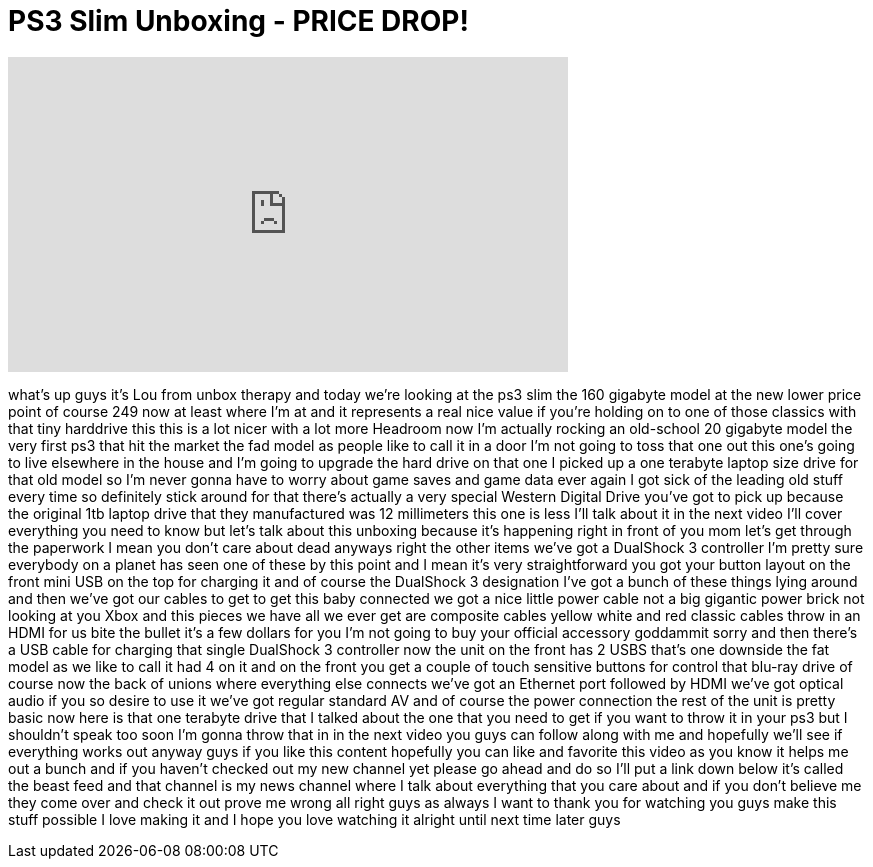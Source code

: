 = PS3 Slim Unboxing - PRICE DROP!
:published_at: 2011-10-21
:hp-alt-title: PS3 Slim Unboxing - PRICE DROP!
:hp-image: https://i.ytimg.com/vi/JnpcfeUPPgY/maxresdefault.jpg


++++
<iframe width="560" height="315" src="https://www.youtube.com/embed/JnpcfeUPPgY?rel=0" frameborder="0" allow="autoplay; encrypted-media" allowfullscreen></iframe>
++++

what's up guys it's Lou from unbox
therapy and today we're looking at the
ps3 slim the 160 gigabyte model at the
new lower price point of course 249 now
at least where I'm at and it represents
a real nice value if you're holding on
to one of those classics with that tiny
harddrive this this is a lot nicer with
a lot more Headroom now I'm actually
rocking an old-school 20 gigabyte model
the very first ps3 that hit the market
the fad model as people like to call it
in a door I'm not going to toss that one
out this one's going to live elsewhere
in the house and I'm going to upgrade
the hard drive on that one I picked up a
one terabyte laptop size drive for that
old model so I'm never gonna have to
worry about game saves and game data
ever again I got sick of the leading old
stuff every time so definitely stick
around for that
there's actually a very special Western
Digital Drive you've got to pick up
because the original 1tb laptop drive
that they manufactured was 12
millimeters this one is less I'll talk
about it in the next video I'll cover
everything you need to know but let's
talk about this unboxing because it's
happening right in front of you mom
let's get through the paperwork I mean
you don't care about dead anyways right
the other items we've got a DualShock 3
controller I'm pretty sure everybody on
a planet has seen one of these by this
point and I mean it's very
straightforward you got your button
layout on the front mini USB on the top
for charging it and of course the
DualShock 3 designation I've got a bunch
of these things lying around and then
we've got our cables to get to get this
baby connected we got a nice little
power cable not a big gigantic power
brick not looking at you Xbox and this
pieces we have all we ever get are
composite cables yellow white and red
classic cables throw in an HDMI for us
bite the bullet it's a few dollars for
you I'm not going to buy your official
accessory goddammit sorry
and then there's a USB cable for
charging that single DualShock 3
controller now the unit on the front has
2 USBS that's one downside the fat model
as we like to call it had 4 on it and on
the front you get a couple of touch
sensitive buttons for control
that blu-ray drive of course now the
back of unions where everything else
connects we've got an Ethernet port
followed by HDMI we've got optical audio
if you so desire to use it we've got
regular standard AV and of course the
power connection the rest of the unit is
pretty basic now here is that one
terabyte drive that I talked about the
one that you need to get if you want to
throw it in your ps3 but I shouldn't
speak too soon I'm gonna throw that in
in the next video you guys can follow
along with me and hopefully we'll see if
everything works out anyway guys if you
like this content hopefully you can like
and favorite this video as you know it
helps me out a bunch and if you haven't
checked out my new channel yet please go
ahead and do so I'll put a link down
below it's called the beast feed and
that channel is my news channel where I
talk about everything that you care
about and if you don't believe me they
come over and check it out prove me
wrong
all right guys as always I want to thank
you for watching you guys make this
stuff possible I love making it and I
hope you love watching it alright until
next time later guys